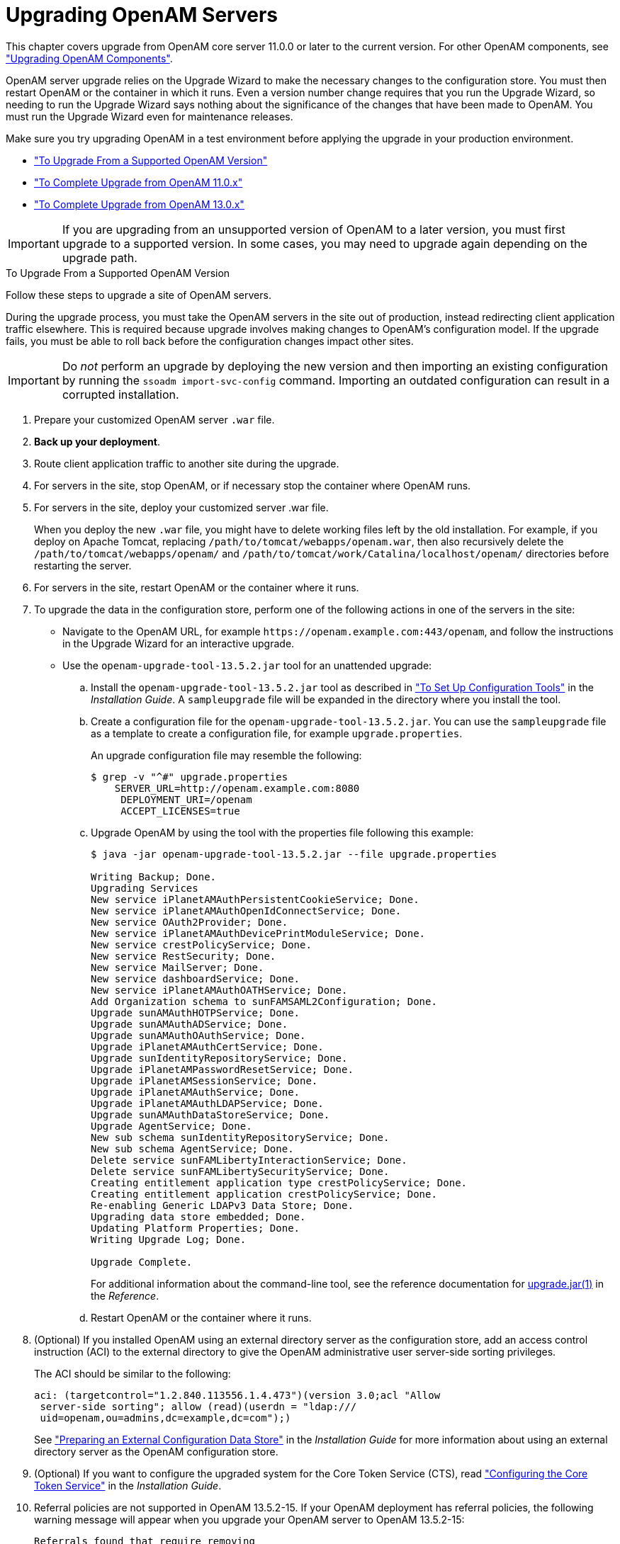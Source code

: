 ////
  The contents of this file are subject to the terms of the Common Development and
  Distribution License (the License). You may not use this file except in compliance with the
  License.
 
  You can obtain a copy of the License at legal/CDDLv1.0.txt. See the License for the
  specific language governing permission and limitations under the License.
 
  When distributing Covered Software, include this CDDL Header Notice in each file and include
  the License file at legal/CDDLv1.0.txt. If applicable, add the following below the CDDL
  Header, with the fields enclosed by brackets [] replaced by your own identifying
  information: "Portions copyright [year] [name of copyright owner]".
 
  Copyright 2017 ForgeRock AS.
  Portions Copyright 2024 3A Systems LLC.
////

:figure-caption!:
:example-caption!:
:table-caption!:
:leveloffset: -1"


[#chap-upgrade-servers]
== Upgrading OpenAM Servers

This chapter covers upgrade from OpenAM core server 11.0.0 or later to the current version. For other OpenAM components, see xref:chap-upgrade-components.adoc#chap-upgrade-components["Upgrading OpenAM Components"].

OpenAM server upgrade relies on the Upgrade Wizard to make the necessary changes to the configuration store. You must then restart OpenAM or the container in which it runs. Even a version number change requires that you run the Upgrade Wizard, so needing to run the Upgrade Wizard says nothing about the significance of the changes that have been made to OpenAM. You must run the Upgrade Wizard even for maintenance releases.

Make sure you try upgrading OpenAM in a test environment before applying the upgrade in your production environment.

* xref:#upgrade-server["To Upgrade From a Supported OpenAM Version"]

* xref:#after-upgrading-from-11["To Complete Upgrade from OpenAM 11.0.x"]

* xref:#after-upgrading-from-13["To Complete Upgrade from OpenAM 13.0.x"]


[IMPORTANT]
====
If you are upgrading from an unsupported version of OpenAM to a later version, you must first upgrade to a supported version. In some cases, you may need to upgrade again depending on the upgrade path.
====

[#upgrade-server]
.To Upgrade From a Supported OpenAM Version
====
Follow these steps to upgrade a site of OpenAM servers.

During the upgrade process, you must take the OpenAM servers in the site out of production, instead redirecting client application traffic elsewhere. This is required because upgrade involves making changes to OpenAM's configuration model. If the upgrade fails, you must be able to roll back before the configuration changes impact other sites.

[IMPORTANT]
======
Do __not__ perform an upgrade by deploying the new version and then importing an existing configuration by running the `ssoadm import-svc-config` command. Importing an outdated configuration can result in a corrupted installation.
======

. Prepare your customized OpenAM server `.war` file.

. *Back up your deployment*.

. Route client application traffic to another site during the upgrade.

. For servers in the site, stop OpenAM, or if necessary stop the container where OpenAM runs.

. For servers in the site, deploy your customized server .war file.
+
When you deploy the new `.war` file, you might have to delete working files left by the old installation. For example, if you deploy on Apache Tomcat, replacing `/path/to/tomcat/webapps/openam.war`, then also recursively delete the `/path/to/tomcat/webapps/openam/` and `/path/to/tomcat/work/Catalina/localhost/openam/` directories before restarting the server.

. For servers in the site, restart OpenAM or the container where it runs.

. To upgrade the data in the configuration store, perform one of the following actions in one of the servers in the site:
+

* Navigate to the OpenAM URL, for example `\https://openam.example.com:443/openam`, and follow the instructions in the Upgrade Wizard for an interactive upgrade.

* Use the `openam-upgrade-tool-13.5.2.jar` tool for an unattended upgrade:
+

.. Install the `openam-upgrade-tool-13.5.2.jar` tool as described in xref:install-guide:chap-install-tools.adoc#install-openam-config-tools["To Set Up Configuration Tools"] in the __Installation Guide__. A `sampleupgrade` file will be expanded in the directory where you install the tool.

.. Create a configuration file for the `openam-upgrade-tool-13.5.2.jar`. You can use the `sampleupgrade` file as a template to create a configuration file, for example `upgrade.properties`.
+
An upgrade configuration file may resemble the following:
+

[source, console]
----
$ grep -v "^#" upgrade.properties
    SERVER_URL=http://openam.example.com:8080
     DEPLOYMENT_URI=/openam
     ACCEPT_LICENSES=true
----

.. Upgrade OpenAM by using the tool with the properties file following this example:
+

[source, console]
----
$ java -jar openam-upgrade-tool-13.5.2.jar --file upgrade.properties

Writing Backup; Done.
Upgrading Services
New service iPlanetAMAuthPersistentCookieService; Done.
New service iPlanetAMAuthOpenIdConnectService; Done.
New service OAuth2Provider; Done.
New service iPlanetAMAuthDevicePrintModuleService; Done.
New service crestPolicyService; Done.
New service RestSecurity; Done.
New service MailServer; Done.
New service dashboardService; Done.
New service iPlanetAMAuthOATHService; Done.
Add Organization schema to sunFAMSAML2Configuration; Done.
Upgrade sunAMAuthHOTPService; Done.
Upgrade sunAMAuthADService; Done.
Upgrade sunAMAuthOAuthService; Done.
Upgrade iPlanetAMAuthCertService; Done.
Upgrade sunIdentityRepositoryService; Done.
Upgrade iPlanetAMPasswordResetService; Done.
Upgrade iPlanetAMSessionService; Done.
Upgrade iPlanetAMAuthService; Done.
Upgrade iPlanetAMAuthLDAPService; Done.
Upgrade sunAMAuthDataStoreService; Done.
Upgrade AgentService; Done.
New sub schema sunIdentityRepositoryService; Done.
New sub schema AgentService; Done.
Delete service sunFAMLibertyInteractionService; Done.
Delete service sunFAMLibertySecurityService; Done.
Creating entitlement application type crestPolicyService; Done.
Creating entitlement application crestPolicyService; Done.
Re-enabling Generic LDAPv3 Data Store; Done.
Upgrading data store embedded; Done.
Updating Platform Properties; Done.
Writing Upgrade Log; Done.

Upgrade Complete.
----
+
For additional information about the command-line tool, see the reference documentation for xref:reference:openam-cli-tools.adoc#man-upgrade-jar[upgrade.jar(1)] in the __Reference__.

.. Restart OpenAM or the container where it runs.



. (Optional) If you installed OpenAM using an external directory server as the configuration store, add an access control instruction (ACI) to the external directory to give the OpenAM administrative user server-side sorting privileges.
+
The ACI should be similar to the following:
+

[source, ldif]
----
aci: (targetcontrol="1.2.840.113556.1.4.473")(version 3.0;acl "Allow
 server-side sorting"; allow (read)(userdn = "ldap:///
 uid=openam,ou=admins,dc=example,dc=com");)
----
+
See xref:install-guide:chap-prepare-install.adoc#prepare-configuration-store["Preparing an External Configuration Data Store"] in the __Installation Guide__ for more information about using an external directory server as the OpenAM configuration store.

. (Optional) If you want to configure the upgraded system for the Core Token Service (CTS), read xref:install-guide:chap-cts.adoc#chap-cts["Configuring the Core Token Service"] in the __Installation Guide__.

. Referral policies are not supported in OpenAM 13.5.2-15. If your OpenAM deployment has referral policies, the following warning message will appear when you upgrade your OpenAM server to OpenAM 13.5.2-15:
+

[source]
----
Referrals found that require removing
----
+
OpenAM will take the following actions during the upgrade:
+

* Removing all referral policies from your OpenAM configuration.

* Copying resource types and policy sets associated with removed referral policies to the realms targeted by the referral policies.

+
For example, suppose you had an OpenAM 12 deployment with a referral policy in realm A, and that referral policy referred to policies in realm B. During an upgrade, OpenAM would delete the referral policy in realm A and copy all the resource types and policy sets associated with the deleted referral policy from realm A to realm B.
+
After upgrading to OpenAM 13.5.2-15, you are responsible for reconfiguring OpenAM so that policy evaluation that previously depended upon referrals continues to function correctly. You might need to take one or both of the following actions:
+

* Reconfiguring your policy agent with the realm and policy set footnote:d0e728[The agent configuration UI refers to a policy set as an application.] that contain policies to be evaluated when that agent requests a policy decision from OpenAM. Previously, you might have configured the agent to use a realm that contained a referral policy. Because referral policies are not supported in OpenAM 13.5.2-15, this is no longer possible.
+
For more information about configuring an agent with a realm and policy set, see xref:admin-guide:chap-realms.adoc#realms-agents["Working With Realms and Policy Agents"] in the __Administration Guide__.

* Copying or moving a policy or a group of policies. OpenAM 13.5.2-15 has new REST API endpoints that let you copy and move policies. This functionality might be helpful when migrating away from policy deployments that use referral policies. For more information about the REST endpoints that let you copy and move policies, see xref:dev-guide:chap-client-dev.adoc#rest-api-authz-policies-copy-move-policies["Copying and Moving Policies"] in the __Developer's Guide__.


. Validate that the service is performing as expected.

. Allow client application traffic to flow to the upgraded site.

====

[#after-upgrading-from-11]
.To Complete Upgrade from OpenAM 11.0.x
====
After upgrade from OpenAM 11.0.x, all OAuth 2.0 client configurations inherit the default response types:

* `code`

* `token`

* `id_token`

* `code token`

* `token id_token`

* `code id_token`

* `code token id_token`


. For each OAuth 2.0 client configuration, edit the list of response types to remove any that are not supported or not required.

. For each OAuth 2.0 client configuration, update the client password.
+
As part of a fix for OpenID Connect ID Token signing, the password storage format for OAuth 2.0 clients has changed. OpenAM now stores client passwords using reversible encryption. OpenAM 11.0 stores client passwords using a one-way hash algorithm, and therefore the passwords cannot be recovered.
+
You can update the client password by using either OpenAM console or the `ssoadm update-agent` command with the `--attributevalues` option to update the value of the `userpassword` attribute.

====

[#after-upgrading-from-13]
.To Complete Upgrade from OpenAM 13.0.x
====
If you configured one or more JDBC audit event handlers in OpenAM 13.0.x, make the following changes to the audit tables' schema:

. Run the following command on Oracle databases that support OpenAM audit event handlers:
+

[source, console]
----
ALTER TABLE am_auditaccess ADD (response_detail CLOB NULL);
----
+
This command adds the `response_detail` column to the `am_auditaccess` table.

. Run the following commands on MySQL databases that support OpenAM audit event handlers:
+

[source, console]
----
ALTER TABLE audit.am_auditconfig CHANGE COLUMN configobjectid objectid VARCHAR(255);
ALTER TABLE audit.am_auditaccess ADD COLUMN response_detail TEXT NULL;
----
+
The commands change the name of the `configobjectid` column in the `am_auditconfig` table to `objectid` and add the `response_detail` column to the `am_auditaccess` table.

. If you use databases other than Oracle or MySQL to support OpenAM audit event handlers, review their schema.
+
If the `am_auditconfig` table has a column named `configobjectid`, change that column's name to `objectid`.
+
If the `am_auditaccess` table does not have a column named `response_detail`, add that column to the table's schema.

====

